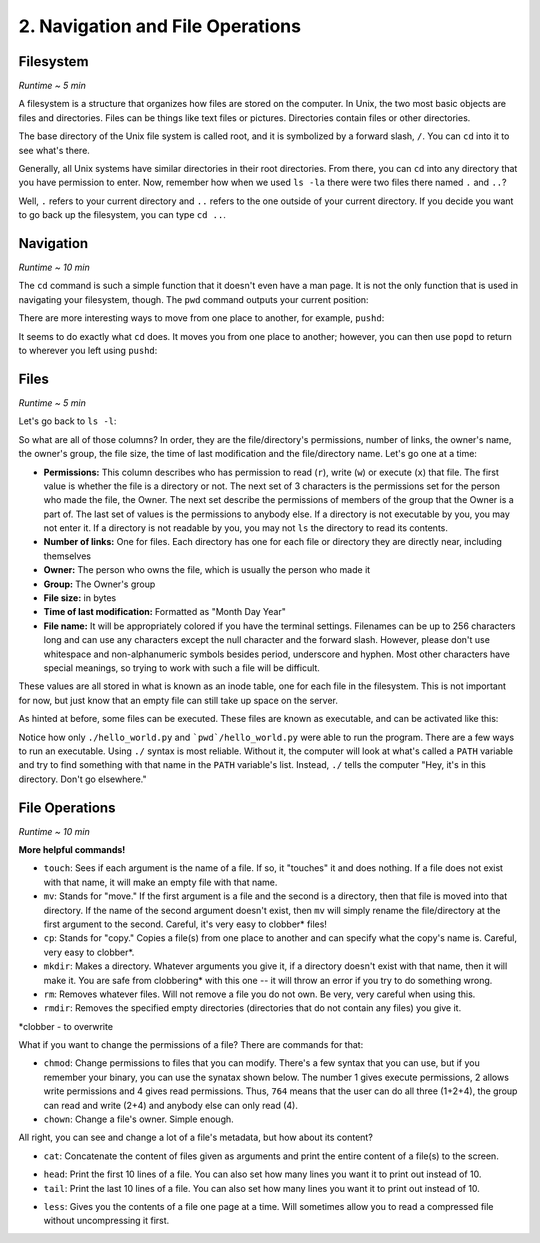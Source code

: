 2. Navigation and File Operations
====================

Filesystem
-----------

*Runtime ~ 5 min*

A filesystem is a structure that organizes how files are stored on the computer. In Unix, the two most basic objects are files and directories. Files can be things like text files or pictures. Directories contain files or other directories.
  
The base directory of the Unix file system is called root, and it is symbolized by a forward slash, ``/``. You can ``cd`` into it to see what's there.
  
.. image:: images/cd_root.png

Generally, all Unix systems have similar directories in their root directories. From there, you can ``cd`` into any directory that you have permission to enter. Now, remember how when we used ``ls -la`` there were two files there named ``.`` and ``..``? 

.. image:: images/man_ls-la.png

Well, ``.`` refers to your current directory and ``..`` refers to the one outside of your current directory. If you decide you want to go back up the filesystem, you can type ``cd ..``.
  
.. image:: images/cd_up.png

Navigation
--------------
*Runtime ~ 10 min*

The ``cd`` command is such a simple function that it doesn't even have a man page. It is not the only function that is used in navigating your filesystem, though. The ``pwd`` command outputs your current position:
  
.. image:: images/pwd.png

There are more interesting ways to move from one place to another, for example, ``pushd``:

.. image:: images/pushd.png

It seems to do exactly what ``cd`` does. It moves you from one place to another; however, you can then use ``popd`` to return to wherever you left using ``pushd``:

.. image:: images/popd.png
  
Files
-------

*Runtime ~ 5 min*

Let's go back to ``ls -l``:

.. image:: images/man_ls-la.png

So what are all of those columns? In order, they are the file/directory's permissions, number of links, the owner's name, the owner's group, the file size, the time of last modification and the file/directory name. Let's go one at a time:

- **Permissions:** This column describes who has permission to read (``r``), write (``w``) or execute (``x``) that file. The first value is whether the file is a directory or not. The next set of 3 characters is the permissions set for the person who made the file, the Owner. The next set describe the permissions of members of the group that the Owner is a part of. The last set of values is the permissions to anybody else. If a directory is not executable by you, you may not enter it. If a directory is not readable by you, you may not ``ls`` the directory to read its contents.
- **Number of links:** One for files. Each directory has one for each file or directory they are directly near, including themselves
- **Owner:** The person who owns the file, which is usually the person who made it
- **Group:** The Owner's group
- **File size:** in bytes
- **Time of last modification:** Formatted as "Month Day Year"
- **File name:** It will be appropriately colored if you have the terminal settings. Filenames can be up to 256 characters long and can use any characters except the null character and the forward slash. However, please don't use whitespace and non-alphanumeric symbols besides period, underscore and hyphen. Most other characters have special meanings, so trying to work with such a file will be difficult.

These values are all stored in what is known as an inode table, one for each file in the filesystem. This is not important for now, but just know that an empty file can still take up space on the server. 

As hinted at before, some files can be executed. These files are known as executable, and can be activated like this:

.. image:: images/executable.png
  
Notice how only ``./hello_world.py`` and ```pwd`/hello_world.py`` were able to run the program. There are a few ways to run an executable. Using ``./`` syntax is most reliable. Without it, the computer will look at what's called a ``PATH`` variable and try to find something with that name in the ``PATH`` variable's list. Instead, ``./`` tells the computer "Hey, it's in this directory. Don't go elsewhere."

File Operations
-----------------

*Runtime ~ 10 min*

**More helpful commands!**

- ``touch``: Sees if each argument is the name of a file. If so, it "touches" it and does nothing. If a file does not exist with that name, it will make an empty file with that name.
- ``mv``: Stands for "move." If the first argument is a file and the second is a directory, then that file is moved into that directory. If the name of the second argument doesn't exist, then ``mv`` will simply rename the file/directory at the first argument to the second. Careful, it's very easy to clobber\* files!
- ``cp``: Stands for "copy." Copies a file(s) from one place to another and can specify what the copy's name is. Careful, very easy to clobber*.
- ``mkdir``: Makes a directory. Whatever arguments you give it, if a directory doesn't exist with that name, then it will make it. You are safe from clobbering* with this one -- it will throw an error if you try to do something wrong.
- ``rm``: Removes whatever files. Will not remove a file you do not own. Be very, very careful when using this.
- ``rmdir``: Removes the specified empty directories (directories that do not contain any files) you give it.

\*clobber - to overwrite

.. image:: images/file_management.png

What if you want to change the permissions of a file? There are commands for that:

- ``chmod``: Change permissions to files that you can modify. There's a few syntax that you can use, but if you remember your binary, you can use the synatax shown below. The number 1 gives execute permissions, 2 allows write permissions and 4 gives read permissions. Thus, ``764`` means that the user can do all three (1+2+4), the group can read and write (2+4) and anybody else can only read (4).
- ``chown``: Change a file's owner. Simple enough.

.. image:: images/file_permissions.png

All right, you can see and change a lot of a file's metadata, but how about its content?

- ``cat``: Concatenate the content of files given as arguments and print the entire content of a file(s) to the screen.

.. image:: images/file_stuff_cat.png
  
- ``head``: Print the first 10 lines of a file. You can also set how many lines you want it to print out instead of 10.
- ``tail``: Print the last 10 lines of a file. You can also set how many lines you want it to print out instead of 10.

.. image:: images/file_stuff_coin.png

- ``less``: Gives you the contents of a file one page at a time. Will sometimes allow you to read a compressed file without uncompressing it first.

.. image:: images/file_stuff_less1.png

.. image:: images/file_stuff_less2.png

